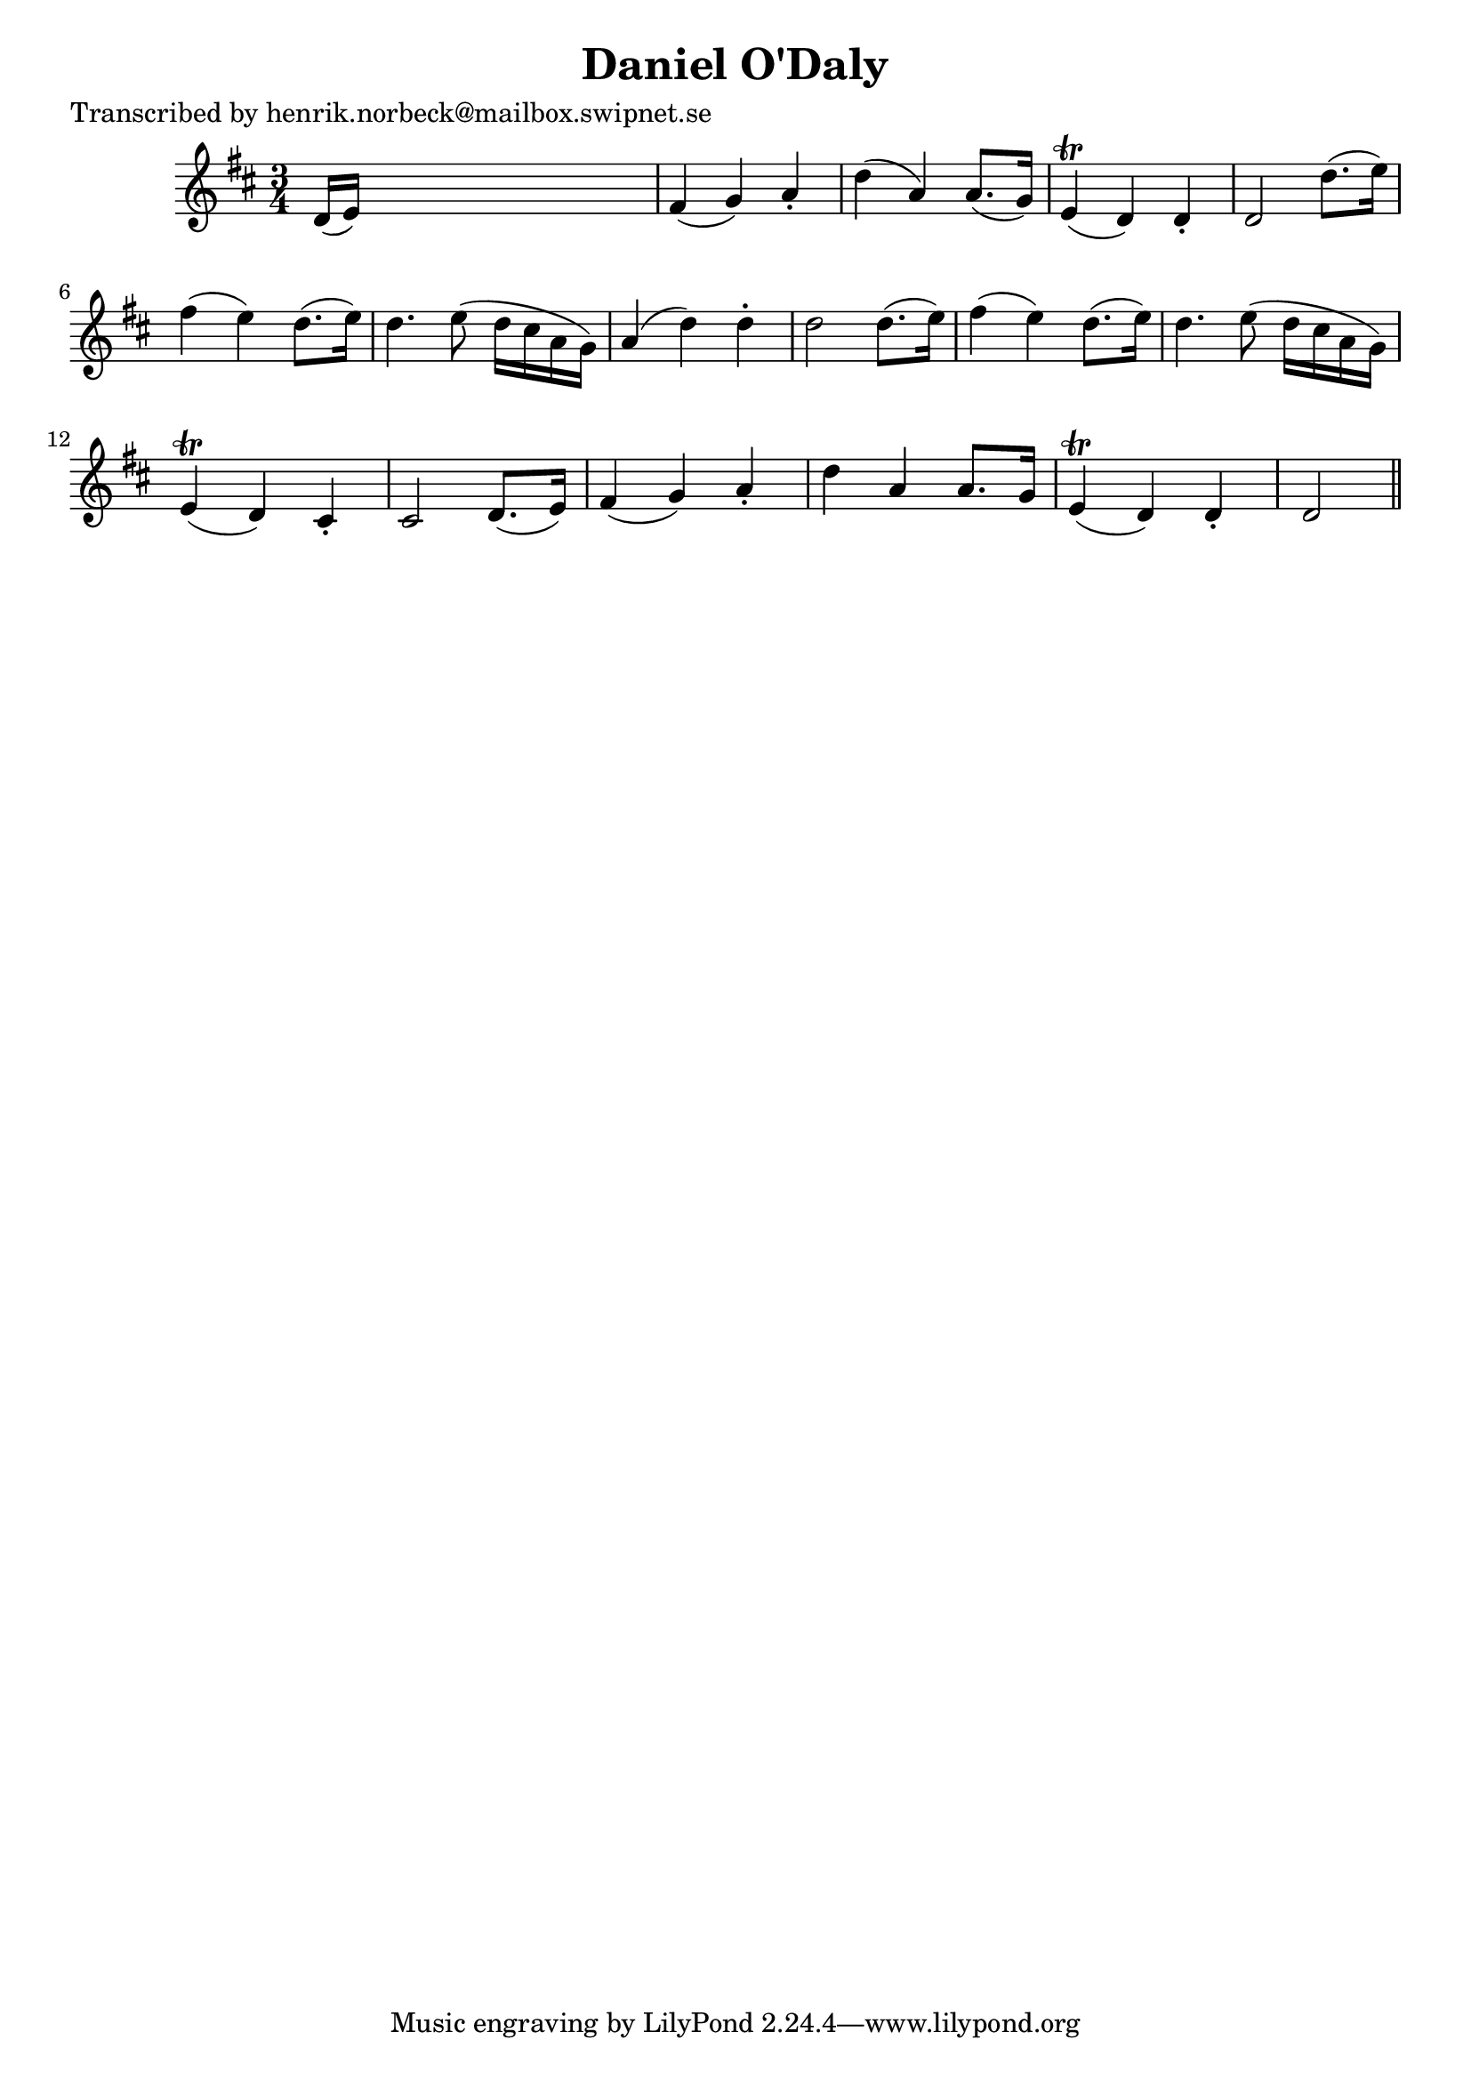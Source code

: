 
\version "2.16.2"
% automatically converted by musicxml2ly from xml/0429_hn.xml

%% additional definitions required by the score:
\language "english"


\header {
    poet = "Transcribed by henrik.norbeck@mailbox.swipnet.se"
    encoder = "abc2xml version 63"
    encodingdate = "2015-01-25"
    title = "Daniel O'Daly"
    }

\layout {
    \context { \Score
        autoBeaming = ##f
        }
    }
PartPOneVoiceOne =  \relative d' {
    \key d \major \time 3/4 d16 ( [ e16 ) ] s8*5 | % 2
    fs4 ( g4 ) a4 -. | % 3
    d4 ( a4 ) a8. ( [ g16 ) ] | % 4
    e4 ( \trill d4 ) d4 -. | % 5
    d2 d'8. ( [ e16 ) ] | % 6
    fs4 ( e4 ) d8. ( [ e16 ) ] | % 7
    d4. e8 ( d16 [ cs16 a16 g16 ) ] | % 8
    a4 ( d4 ) d4 -. | % 9
    d2 d8. ( [ e16 ) ] | \barNumberCheck #10
    fs4 ( e4 ) d8. ( [ e16 ) ] | % 11
    d4. e8 ( d16 [ cs16 a16 g16 ) ] | % 12
    e4 ( \trill d4 ) cs4 -. | % 13
    cs2 d8. ( [ e16 ) ] | % 14
    fs4 ( g4 ) a4 -. | % 15
    d4 a4 a8. [ g16 ] | % 16
    e4 ( \trill d4 ) d4 -. | % 17
    d2 \bar "||"
    }


% The score definition
\score {
    <<
        \new Staff <<
            \context Staff << 
                \context Voice = "PartPOneVoiceOne" { \PartPOneVoiceOne }
                >>
            >>
        
        >>
    \layout {}
    % To create MIDI output, uncomment the following line:
    %  \midi {}
    }

